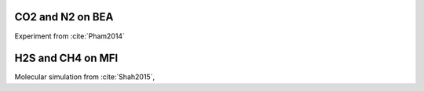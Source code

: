 

CO2 and N2 on BEA
-----------------
Experiment from :cite:`Pham2014`

.. csv-table:: N2 adsorption on BEA, scanned from images in paper
    :widths: 20 20 20 20
    :file: N2_BEA.csv

.. csv-table:: CO2 adsorption on BEA, scanned from images in paper
    :widths: 20 20 20 20
    :file: CO2_BEA.csv


H2S and CH4 on MFI
------------------

Molecular simulation from :cite:`Shah2015`,


.. csv-table:: H2S adsorption on MFI, taken from tables in SI
    :widths: 20 20 20 20 20
    :file: H2S_MFI.csv

.. csv-table:: CH4 adsorption on MFI, taken from tables in SI
    :widths: 20 20 20 20 20
    :file: H2S_MFI.csv


.. bibliography:: ../source/references.bib
